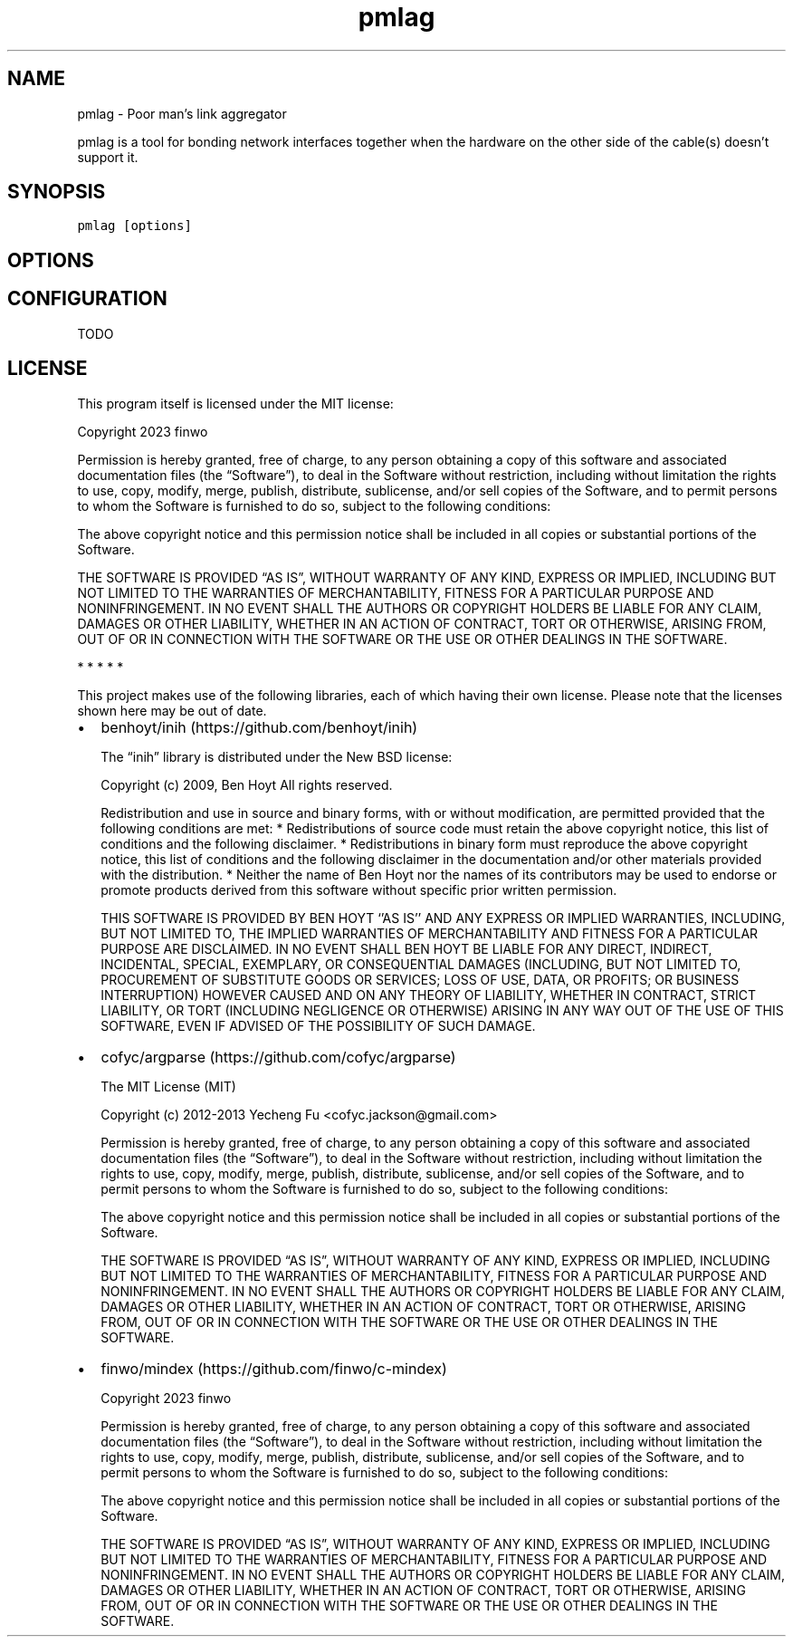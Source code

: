 '\" t
.\" Automatically generated by Pandoc 2.17.1.1
.\"
.\" Define V font for inline verbatim, using C font in formats
.\" that render this, and otherwise B font.
.ie "\f[CB]x\f[]"x" \{\
. ftr V B
. ftr VI BI
. ftr VB B
. ftr VBI BI
.\}
.el \{\
. ftr V CR
. ftr VI CI
. ftr VB CB
. ftr VBI CBI
.\}
.TH "pmlag" "1" "" "" "General Commands Manual"
.hy
.SH NAME
.PP
pmlag - Poor man\[cq]s link aggregator
.PP
pmlag is a tool for bonding network interfaces together when the
hardware on the other side of the cable(s) doesn\[cq]t support it.
.SH SYNOPSIS
.PP
\f[V]pmlag [options]\f[R]
.SH OPTIONS
.PP
.TS
tab(@);
lw(35.0n) lw(35.0n).
T{
Option
T}@T{
Description
T}
_
T{
\[hy]c <file>
T}@T{
Select the config file to use (default: /etc/pmlag/pmlag.ini)
T}
T{
T}@T{
T}
T{
\[hy]h | \[hy]\[hy]help
T}@T{
Show basic usage of the utility
T}
.TE
.SH CONFIGURATION
.PP
TODO
.SH LICENSE
.PP
This program itself is licensed under the MIT license:
.PP
Copyright 2023 finwo
.PP
Permission is hereby granted, free of charge, to any person obtaining a
copy of this software and associated documentation files (the
\[lq]Software\[rq]), to deal in the Software without restriction,
including without limitation the rights to use, copy, modify, merge,
publish, distribute, sublicense, and/or sell copies of the Software, and
to permit persons to whom the Software is furnished to do so, subject to
the following conditions:
.PP
The above copyright notice and this permission notice shall be included
in all copies or substantial portions of the Software.
.PP
THE SOFTWARE IS PROVIDED \[lq]AS IS\[rq], WITHOUT WARRANTY OF ANY KIND,
EXPRESS OR IMPLIED, INCLUDING BUT NOT LIMITED TO THE WARRANTIES OF
MERCHANTABILITY, FITNESS FOR A PARTICULAR PURPOSE AND NONINFRINGEMENT.
IN NO EVENT SHALL THE AUTHORS OR COPYRIGHT HOLDERS BE LIABLE FOR ANY
CLAIM, DAMAGES OR OTHER LIABILITY, WHETHER IN AN ACTION OF CONTRACT,
TORT OR OTHERWISE, ARISING FROM, OUT OF OR IN CONNECTION WITH THE
SOFTWARE OR THE USE OR OTHER DEALINGS IN THE SOFTWARE.
.PP
   *   *   *   *   *
.PP
This project makes use of the following libraries, each of which having
their own license.
Please note that the licenses shown here may be out of date.
.IP \[bu] 2
benhoyt/inih (https://github.com/benhoyt/inih)
.RS 2
.PP
The \[lq]inih\[rq] library is distributed under the New BSD license:
.PP
Copyright (c) 2009, Ben Hoyt All rights reserved.
.PP
Redistribution and use in source and binary forms, with or without
modification, are permitted provided that the following conditions are
met: * Redistributions of source code must retain the above copyright
notice, this list of conditions and the following disclaimer.
* Redistributions in binary form must reproduce the above copyright
notice, this list of conditions and the following disclaimer in the
documentation and/or other materials provided with the distribution.
* Neither the name of Ben Hoyt nor the names of its contributors may be
used to endorse or promote products derived from this software without
specific prior written permission.
.PP
THIS SOFTWARE IS PROVIDED BY BEN HOYT `\[cq]AS IS'\[cq] AND ANY EXPRESS
OR IMPLIED WARRANTIES, INCLUDING, BUT NOT LIMITED TO, THE IMPLIED
WARRANTIES OF MERCHANTABILITY AND FITNESS FOR A PARTICULAR PURPOSE ARE
DISCLAIMED.
IN NO EVENT SHALL BEN HOYT BE LIABLE FOR ANY DIRECT, INDIRECT,
INCIDENTAL, SPECIAL, EXEMPLARY, OR CONSEQUENTIAL DAMAGES (INCLUDING, BUT
NOT LIMITED TO, PROCUREMENT OF SUBSTITUTE GOODS OR SERVICES; LOSS OF
USE, DATA, OR PROFITS; OR BUSINESS INTERRUPTION) HOWEVER CAUSED AND ON
ANY THEORY OF LIABILITY, WHETHER IN CONTRACT, STRICT LIABILITY, OR TORT
(INCLUDING NEGLIGENCE OR OTHERWISE) ARISING IN ANY WAY OUT OF THE USE OF
THIS SOFTWARE, EVEN IF ADVISED OF THE POSSIBILITY OF SUCH DAMAGE.
.RE
.IP \[bu] 2
cofyc/argparse (https://github.com/cofyc/argparse)
.RS 2
.PP
The MIT License (MIT)
.PP
Copyright (c) 2012-2013 Yecheng Fu <cofyc.jackson@gmail.com>
.PP
Permission is hereby granted, free of charge, to any person obtaining a
copy of this software and associated documentation files (the
\[lq]Software\[rq]), to deal in the Software without restriction,
including without limitation the rights to use, copy, modify, merge,
publish, distribute, sublicense, and/or sell copies of the Software, and
to permit persons to whom the Software is furnished to do so, subject to
the following conditions:
.PP
The above copyright notice and this permission notice shall be included
in all copies or substantial portions of the Software.
.PP
THE SOFTWARE IS PROVIDED \[lq]AS IS\[rq], WITHOUT WARRANTY OF ANY KIND,
EXPRESS OR IMPLIED, INCLUDING BUT NOT LIMITED TO THE WARRANTIES OF
MERCHANTABILITY, FITNESS FOR A PARTICULAR PURPOSE AND NONINFRINGEMENT.
IN NO EVENT SHALL THE AUTHORS OR COPYRIGHT HOLDERS BE LIABLE FOR ANY
CLAIM, DAMAGES OR OTHER LIABILITY, WHETHER IN AN ACTION OF CONTRACT,
TORT OR OTHERWISE, ARISING FROM, OUT OF OR IN CONNECTION WITH THE
SOFTWARE OR THE USE OR OTHER DEALINGS IN THE SOFTWARE.
.RE
.IP \[bu] 2
finwo/mindex (https://github.com/finwo/c-mindex)
.RS 2
.PP
Copyright 2023 finwo
.PP
Permission is hereby granted, free of charge, to any person obtaining a
copy of this software and associated documentation files (the
\[lq]Software\[rq]), to deal in the Software without restriction,
including without limitation the rights to use, copy, modify, merge,
publish, distribute, sublicense, and/or sell copies of the Software, and
to permit persons to whom the Software is furnished to do so, subject to
the following conditions:
.PP
The above copyright notice and this permission notice shall be included
in all copies or substantial portions of the Software.
.PP
THE SOFTWARE IS PROVIDED \[lq]AS IS\[rq], WITHOUT WARRANTY OF ANY KIND,
EXPRESS OR IMPLIED, INCLUDING BUT NOT LIMITED TO THE WARRANTIES OF
MERCHANTABILITY, FITNESS FOR A PARTICULAR PURPOSE AND NONINFRINGEMENT.
IN NO EVENT SHALL THE AUTHORS OR COPYRIGHT HOLDERS BE LIABLE FOR ANY
CLAIM, DAMAGES OR OTHER LIABILITY, WHETHER IN AN ACTION OF CONTRACT,
TORT OR OTHERWISE, ARISING FROM, OUT OF OR IN CONNECTION WITH THE
SOFTWARE OR THE USE OR OTHER DEALINGS IN THE SOFTWARE.
.RE
